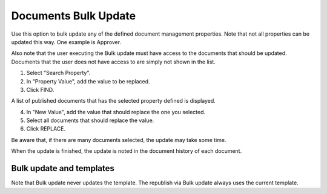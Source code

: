 Documents Bulk Update
=======================

Use this option to bulk update any of the defined document management properties. Note that not all properties can be updated this way. One example is Approver. 

Also note that the user executing the Bulk update must have access to the documents that should be updated. Documents that the user does not have access to are simply not shown in the list.

.. image:: documents-bulk-update-1.png

1. Select "Search Property".
2. In "Property Value", add the value to be replaced.
3. Click FIND.

A list of published documents that has the selected property defined is displayed.

4. In "New Value", add the value that should replace the one you selected.
5. Select all documents that should replace the value.
6. Click REPLACE.

.. image:: documents-bulk-update-2.png

Be aware that, if there are many documents selected, the update may take some time.

When the update is finished, the update is noted in the document history of each document.

Bulk update and templates
***************************
Note that Bulk update never updates the template. The republish via Bulk update always uses the current template.

